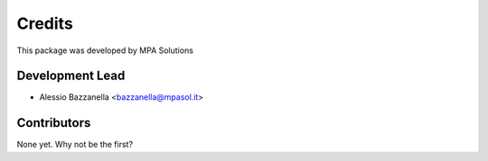 Credits
=======

This package was developed by MPA Solutions

Development Lead
----------------

* Alessio Bazzanella <bazzanella@mpasol.it>

Contributors
------------

None yet. Why not be the first?
